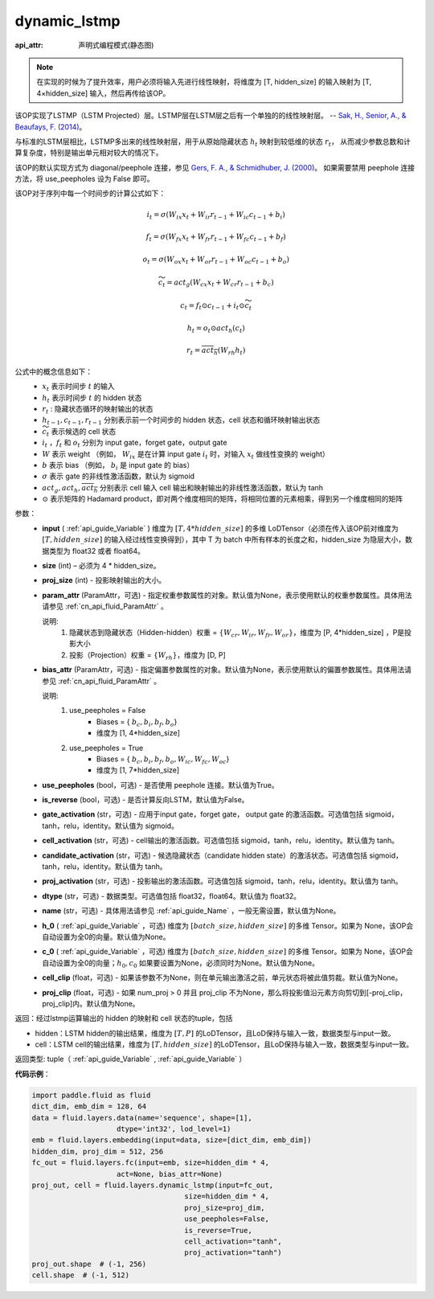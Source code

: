 .. _cn_api_fluid_layers_dynamic_lstmp:

dynamic_lstmp
-------------------------------
:api_attr: 声明式编程模式(静态图)

.. py:function:: paddle.fluid.layers.dynamic_lstmp(input, size, proj_size, param_attr=None, bias_attr=None, use_peepholes=True, is_reverse=False, gate_activation='sigmoid', cell_activation='tanh', candidate_activation='tanh', proj_activation='tanh', dtype='float32', name=None, h_0=None, c_0=None, cell_clip=None, proj_clip=None)

.. note::
    在实现的时候为了提升效率，用户必须将输入先进行线性映射，将维度为 [T, hidden_size] 的输入映射为 [T, 4×hidden_size] 输入，然后再传给该OP。

该OP实现了LSTMP（LSTM Projected）层。LSTMP层在LSTM层之后有一个单独的的线性映射层。 -- `Sak, H., Senior, A., & Beaufays, F. (2014) <https://ai.google/research/pubs/pub43905.pdf>`_。

与标准的LSTM层相比，LSTMP多出来的线性映射层，用于从原始隐藏状态 :math:`h_t` 映射到较低维的状态 :math:`r_t`，
从而减少参数总数和计算复杂度，特别是输出单元相对较大的情况下。

该OP的默认实现方式为 diagonal/peephole 连接，参见 `Gers, F. A., & Schmidhuber, J. (2000) <ftp://ftp.idsia.ch/pub/juergen/TimeCount-IJCNN2000.pdf>`_。
如果需要禁用 peephole 连接方法，将 use_peepholes 设为 False 即可。 

该OP对于序列中每一个时间步的计算公式如下：

.. math::
      i_t = \sigma(W_{ix}x_{t} + W_{ir}r_{t-1} + W_{ic}c_{t-1} + b_i)
.. math::
      f_t = \sigma(W_{fx}x_{t} + W_{fr}r_{t-1} + W_{fc}c_{t-1} + b_f)
.. math::
      o_t = \sigma(W_{ox}x_{t} + W_{or}r_{t-1} + W_{oc}c_{t-1} + b_o)
.. math::
      \widetilde{c_t} = act_g(W_{cx}x_t + W_{cr}r_{t-1} + b_c)
.. math::
      c_t = f_t \odot c_{t-1} + i_t \odot \widetilde{c_t}
.. math::
      h_t = o_t \odot act_h(c_t)
.. math::
      r_t = \overline{act_h}(W_{rh}h_t)


公式中的概念信息如下：
      - :math:`x_{t}` 表示时间步 :math:`t` 的输入
      - :math:`h_{t}` 表示时间步 :math:`t` 的 hidden 状态
      - :math:`r_{t}` : 隐藏状态循环的映射输出的状态
      - :math:`h_{t-1}, c_{t-1}, r_{t-1}` 分别表示前一个时间步的 hidden 状态，cell 状态和循环映射输出状态
      - :math:`\widetilde{c_t}` 表示候选的 cell 状态
      - :math:`i_t` ，:math:`f_t` 和 :math:`o_t` 分别为 input gate，forget gate，output gate
      - :math:`W` 表示 weight （例如， :math:`W_{ix}` 是在计算 input gate :math:`i_t` 时，对输入 :math:`x_{t}` 做线性变换的 weight）
      - :math:`b` 表示 bias （例如， :math:`b_{i}` 是 input gate 的 bias）
      - :math:`\sigma` 表示 gate 的非线性激活函数，默认为 sigmoid
      - :math:`act_g, act_h, \overline{act_h}` 分别表示 cell 输入 cell 输出和映射输出的非线性激活函数，默认为 tanh
      - :math:`\odot` 表示矩阵的 Hadamard product，即对两个维度相同的矩阵，将相同位置的元素相乘，得到另一个维度相同的矩阵

参数：
  - **input** ( :ref:`api_guide_Variable` ) 维度为 :math:`[T, 4*hidden\_size]` 的多维 LoDTensor（必须在传入该OP前对维度为 :math:`[T, hidden\_size]` 的输入经过线性变换得到），其中 T 为 batch 中所有样本的长度之和，hidden_size 为隐层大小，数据类型为 float32 或者 float64。
  - **size** (int) – 必须为 4 * hidden_size。
  - **proj_size** (int) - 投影映射输出的大小。
  - **param_attr** (ParamAttr，可选) - 指定权重参数属性的对象。默认值为None，表示使用默认的权重参数属性。具体用法请参见 :ref:`cn_api_fluid_ParamAttr` 。

    说明:
      1. 隐藏状态到隐藏状态（Hidden-hidden）权重 = :math:`\{ W_{cr},W_{ir},W_{fr},W_{or} \}`，维度为 [P, 4*hidden_size] ，P是投影大小
      
      2. 投影（Projection）权重 = :math:`\{ W_{rh} \}`，维度为 [D, P]

  - **bias_attr** (ParamAttr，可选) - 指定偏置参数属性的对象。默认值为None，表示使用默认的偏置参数属性。具体用法请参见 :ref:`cn_api_fluid_ParamAttr` 。

    说明:
      1. use_peepholes = False
          - Biases = { :math:`b_{c},b_{i},b_{f},b_{o}`}
          - 维度为 [1, 4*hidden_size]

      2. use_peepholes = True
          - Biases = { :math:`b_{c},b_{i},b_{f},b_{o},W_{ic},W_{fc},W_{oc}`}
          - 维度为 [1, 7*hidden_size]

  - **use_peepholes** (bool，可选) - 是否使用 peephole 连接。默认值为True。
  - **is_reverse** (bool，可选) - 是否计算反向LSTM，默认值为False。
  - **gate_activation** (str，可选) - 应用于input gate，forget gate， output gate 的激活函数。可选值包括 sigmoid，tanh，relu，identity。默认值为 sigmoid。
  - **cell_activation** (str，可选) - cell输出的激活函数。可选值包括 sigmoid，tanh，relu，identity。默认值为 tanh。
  - **candidate_activation** (str，可选) - 候选隐藏状态（candidate hidden state）的激活状态。可选值包括 sigmoid，tanh，relu，identity。默认值为 tanh。
  - **proj_activation** (str，可选) - 投影输出的激活函数。可选值包括 sigmoid，tanh，relu，identity。默认值为 tanh。
  - **dtype** (str，可选) - 数据类型。可选值包括 float32，float64。默认值为 float32。
  - **name** (str，可选) - 具体用法请参见 :ref:`api_guide_Name` ，一般无需设置，默认值为None。
  - **h_0** ( :ref:`api_guide_Variable` ，可选) 维度为 :math:`[batch\_size, hidden\_size]` 的多维 Tensor。如果为 None，该OP会自动设置为全0的向量。默认值为None。
  - **c_0** ( :ref:`api_guide_Variable` ，可选) 维度为 :math:`[batch\_size, hidden\_size]` 的多维 Tensor。如果为 None，该OP会自动设置为全0的向量；:math:`h_0, c_0` 如果要设置为None，必须同时为None。默认值为None。
  - **cell_clip** (float，可选) - 如果该参数不为None，则在单元输出激活之前，单元状态将被此值剪裁。默认值为None。
  - **proj_clip** (float，可选) - 如果 num_proj > 0 并且 proj_clip 不为None，那么将投影值沿元素方向剪切到[-proj_clip，proj_clip]内。默认值为None。

返回：经过lstmp运算输出的 hidden 的映射和 cell 状态的tuple，包括

- hidden：LSTM hidden的输出结果，维度为 :math:`[T, P]` 的LoDTensor，且LoD保持与输入一致，数据类型与input一致。
- cell：LSTM cell的输出结果，维度为 :math:`[T, hidden\_size]` 的LoDTensor，且LoD保持与输入一致，数据类型与input一致。

返回类型: tuple（ :ref:`api_guide_Variable` , :ref:`api_guide_Variable` ）

**代码示例**：

..  code-block:: python

    import paddle.fluid as fluid
    dict_dim, emb_dim = 128, 64
    data = fluid.layers.data(name='sequence', shape=[1],
                        dtype='int32', lod_level=1)
    emb = fluid.layers.embedding(input=data, size=[dict_dim, emb_dim])
    hidden_dim, proj_dim = 512, 256
    fc_out = fluid.layers.fc(input=emb, size=hidden_dim * 4,
                        act=None, bias_attr=None)
    proj_out, cell = fluid.layers.dynamic_lstmp(input=fc_out,
                                        size=hidden_dim * 4,
                                        proj_size=proj_dim,
                                        use_peepholes=False,
                                        is_reverse=True,
                                        cell_activation="tanh",
                                        proj_activation="tanh")
    proj_out.shape  # (-1, 256)
    cell.shape  # (-1, 512)












